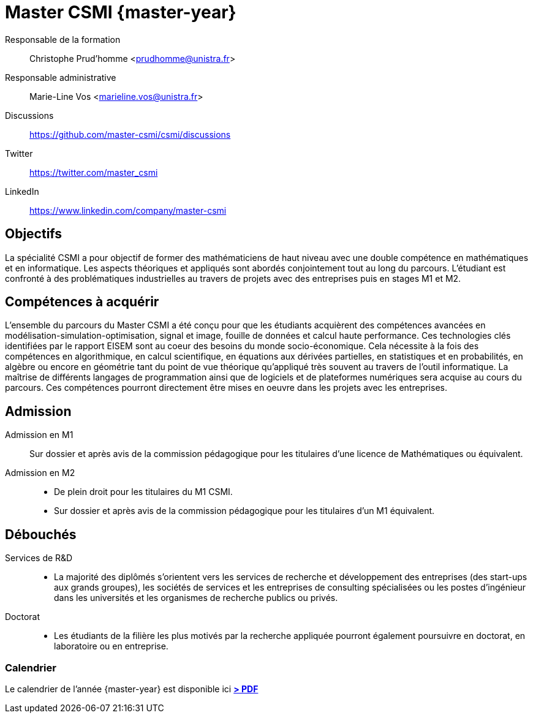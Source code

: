 :stem: latexmath
:imagesprefix:
:experimental:
ifdef::env-github,env-browser,env-vscode[:imagesprefix:]

= Master CSMI {master-year}
:navtitle: Home
:page-role: home

[.grid.has-emblems]
[.emblem]#Responsable de la formation#::
Christophe Prud'homme <prudhomme@unistra.fr>

[.emblem]#Responsable administrative#::
Marie-Line Vos <marieline.vos@unistra.fr>

[.grid.has-emblems]
[.emblem]#Discussions#::
https://github.com/master-csmi/csmi/discussions

[.emblem]#Twitter#::
https://twitter.com/master_csmi

[.emblem]#LinkedIn#::
https://www.linkedin.com/company/master-csmi


[.panel]
--
[discrete]
== Objectifs 

La spécialité CSMI a pour objectif de former des mathématiciens de haut niveau avec une double compétence en mathématiques et en informatique. 
Les aspects théoriques et appliqués sont abordés conjointement tout au long du parcours. 
L'étudiant est confronté à des problématiques industrielles au travers de projets avec des entreprises puis en stages M1 et M2.
--

[.panel]
--
[discrete]
== Compétences à acquérir

L'ensemble du parcours du Master CSMI a été conçu pour que les étudiants acquièrent des compétences avancées en modélisation-simulation-optimisation, signal et image, fouille de données et calcul haute performance. 
Ces technologies clés identifiées par le rapport EISEM sont au coeur des besoins du monde socio-économique. 
Cela nécessite à la fois des compétences en algorithmique, en calcul scientifique, en équations aux dérivées partielles, en statistiques et en probabilités, en algèbre ou encore en géométrie tant du point de vue théorique qu'appliqué très souvent au travers de l'outil informatique.
La maîtrise de différents langages de programmation ainsi que de logiciels et de plateformes numériques sera acquise au cours du parcours.
Ces compétences pourront directement être mises en oeuvre dans les projets avec les entreprises.
--

[discrete]
== Admission

[.grid.has-emblems]
[.emblem]#Admission en M1#::
Sur dossier et après avis de la commission pédagogique pour les titulaires d'une licence de Mathématiques ou équivalent.

[.emblem]#Admission en M2#::
- De plein droit pour les titulaires du M1 CSMI.  
- Sur dossier et après avis de la commission pédagogique pour les titulaires d'un M1 équivalent.

[discrete]
== Débouchés

[.grid.has-emblems]
[.emblem]#Services de R&D#::
- La majorité des diplômés s'orientent vers les services de recherche et développement des entreprises (des start-ups aux grands groupes), les sociétés de services et les entreprises de consulting spécialisées ou les postes d'ingénieur dans les universités et les organismes de recherche publics ou privés.

[.emblem]#Doctorat#::
- Les étudiants de la filière les plus motivés par la recherche appliquée pourront également poursuivre en doctorat, en laboratoire ou en entreprise.

[discrete]
=== Calendrier

Le calendrier de l'année {master-year} est disponible ici btn:[https://mathinfo.unistra.fr/websites/math-info/math-info/doc_etudiant/Calendrier_Universitaire/Calendrier_2022-2023/Calendrier_etu_MasterMath_2022-2023_240822.pdf[> PDF]]

